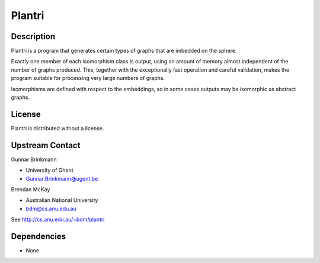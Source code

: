 Plantri
=======

Description
-----------

Plantri is a program that generates certain types of graphs that are
imbedded on the sphere.

Exactly one member of each isomorphism class is output, using an amount
of memory almost independent of the number of graphs produced. This,
together with the exceptionally fast operation and careful validation,
makes the program suitable for processing very large numbers of graphs.

Isomorphisms are defined with respect to the embeddings, so in some
cases outputs may be isomorphic as abstract graphs.

License
-------

Plantri is distributed without a license.


Upstream Contact
----------------

Gunnar Brinkmann

- University of Ghent
- Gunnar.Brinkmann@ugent.be

Brendan McKay

- Australian National University
- bdm@cs.anu.edu.au

See http://cs.anu.edu.au/~bdm/plantri

Dependencies
------------

-  None
